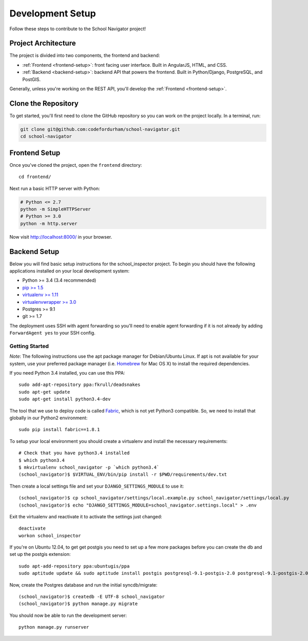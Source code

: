 Development Setup
=================

Follow these steps to contribute to the School Navigator project!


.. _project-architecture:

Project Architecture
--------------------

The project is divided into two components, the frontend and backend:

* :ref:`Frontend <frontend-setup>`: front facing user interface. Built in AngularJS, HTML, and CSS.
* :ref:`Backend <backend-setup>`: backend API that powers the frontend. Built in Python/Django, PostgreSQL, and PostGIS.

Generally, unless you're working on the REST API, you'll develop the
:ref:`Frontend <frontend-setup>`.


.. _clone-the-repository:

Clone the Repository
--------------------

To get started, you'll first need to clone the GitHub repository so you can
work on the project locally. In a terminal, run:

.. code-block:: bash

    git clone git@github.com:codefordurham/school-navigator.git
    cd school-navigator


.. _frontend-setup:

Frontend Setup
--------------

Once you've cloned the project, open the ``frontend`` directory::

    cd frontend/

Next run a basic HTTP server with Python:

.. code-block:: bash

    # Python <= 2.7
    python -m SimpleHTTPServer
    # Python >= 3.0
    python -m http.server

Now visit http://localhost:8000/ in your browser.


.. _backend-setup:

Backend Setup
-------------

Below you will find basic setup instructions for the school_inspector
project. To begin you should have the following applications installed on your
local development system:

- Python >= 3.4 (3.4 recommended)
- `pip >= 1.5 <http://www.pip-installer.org/>`_
- `virtualenv >= 1.11 <http://www.virtualenv.org/>`_
- `virtualenvwrapper >= 3.0 <http://pypi.python.org/pypi/virtualenvwrapper>`_
- Postgres >= 9.1
- git >= 1.7

The deployment uses SSH with agent forwarding so you'll need to enable agent
forwarding if it is not already by adding ``ForwardAgent yes`` to your SSH config.


Getting Started
~~~~~~~~~~~~~~~
*Note*: The following instructions use the apt package manager for Debian/Ubuntu
Linux. If apt is not available for your system, use your preferred package manager
(i.e. `Homebrew <http://brew.sh>`_ for Mac OS X) to install the required dependencies.

If you need Python 3.4 installed, you can use this PPA::

    sudo add-apt-repository ppa:fkrull/deadsnakes
    sudo apt-get update
    sudo apt-get install python3.4-dev

The tool that we use to deploy code is called `Fabric
<http://docs.fabfile.org/>`_, which is not yet Python3 compatible. So,
we need to install that globally in our Python2 environment::

    sudo pip install fabric==1.8.1

To setup your local environment you should create a virtualenv and install the
necessary requirements::

    # Check that you have python3.4 installed
    $ which python3.4
    $ mkvirtualenv school_navigator -p `which python3.4`
    (school_navigator)$ $VIRTUAL_ENV/bin/pip install -r $PWD/requirements/dev.txt

Then create a local settings file and set your ``DJANGO_SETTINGS_MODULE`` to use it::

    (school_navigator)$ cp school_navigator/settings/local.example.py school_navigator/settings/local.py
    (school_navigator)$ echo "DJANGO_SETTINGS_MODULE=school_navigator.settings.local" > .env

Exit the virtualenv and reactivate it to activate the settings just changed::

    deactivate
    workon school_inspector

If you're on Ubuntu 12.04, to get get postgis you need to set up a few more
packages before you can create the db and set up the postgis extension::

   sudo apt-add-repository ppa:ubuntugis/ppa
   sudo aptitude update && sudo aptitude install postgis postgresql-9.1-postgis-2.0 postgresql-9.1-postgis-2.0-scripts

Now, create the Postgres database and run the initial syncdb/migrate::

    (school_navigator)$ createdb -E UTF-8 school_navigator
    (school_navigator)$ python manage.py migrate

You should now be able to run the development server::

    python manage.py runserver
